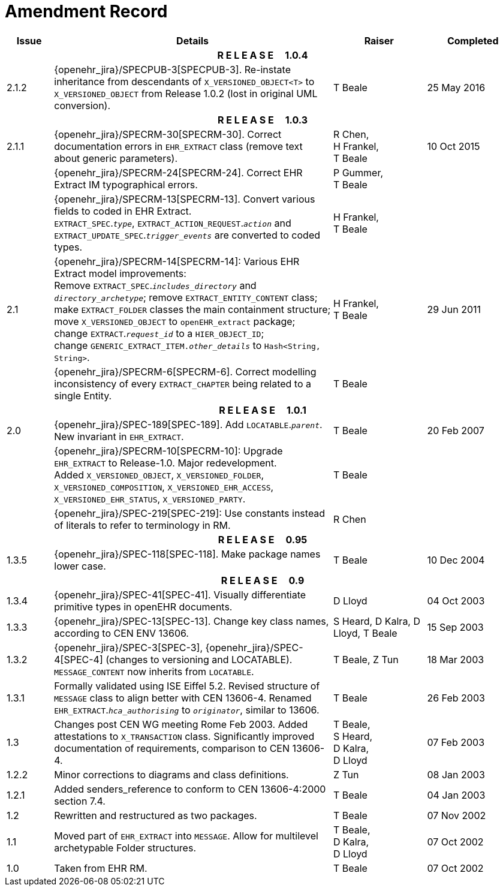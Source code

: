 = Amendment Record

[cols="1,6,2,2", options="header"]
|===
|Issue|Details|Raiser|Completed

4+^h|*R E L E A S E{nbsp}{nbsp}{nbsp}{nbsp}{nbsp}1.0.4*

|[[latest_issue]]2.1.2
|{openehr_jira}/SPECPUB-3[SPECPUB-3]. Re-instate inheritance from descendants of `X_VERSIONED_OBJECT<T>` to `X_VERSIONED_OBJECT` from Release 1.0.2 (lost in original UML conversion).
|T Beale
|[[latest_issue_date]]25 May 2016

4+^h|*R E L E A S E{nbsp}{nbsp}{nbsp}{nbsp}{nbsp}1.0.3*

|2.1.1
|{openehr_jira}/SPECRM-30[SPECRM-30]. Correct documentation errors in `EHR_EXTRACT` class (remove text about generic parameters).
|R Chen, +
 H Frankel, +
 T Beale
|10 Oct 2015

|
|{openehr_jira}/SPECRM-24[SPECRM-24]. Correct EHR Extract IM typographical errors.
|P Gummer, +
 T Beale
|

|
|{openehr_jira}/SPECRM-13[SPECRM-13]. Convert various fields to coded in EHR Extract. +
 `EXTRACT_SPEC`.`_type_`, `EXTRACT_ACTION_REQUEST`.`_action_` and `EXTRACT_UPDATE_SPEC`.`_trigger_events_` are converted to coded types.
|H Frankel, +
 T Beale
|

|2.1
|{openehr_jira}/SPECRM-14[SPECRM-14]: Various EHR Extract model improvements: +
 Remove `EXTRACT_SPEC`.`_includes_directory_` and `_directory_archetype_`; remove `EXTRACT_ENTITY_CONTENT` class; +
 make `EXTRACT_FOLDER` classes the main containment structure; move `X_VERSIONED_OBJECT` to `openEHR_extract` package; +
 change `EXTRACT`.`_request_id_` to a `HIER_OBJECT_ID`; +
 change `GENERIC_EXTRACT_ITEM._other_details_` to `Hash<String, String>`.
|H Frankel, +
 T Beale
|29 Jun 2011

|
|{openehr_jira}/SPECRM-6[SPECRM-6]. Correct modelling inconsistency of every `EXTRACT_CHAPTER` being related to a single Entity.
|T Beale
|

4+^h|*R E L E A S E{nbsp}{nbsp}{nbsp}{nbsp}{nbsp}1.0.1*

|2.0 
|{openehr_jira}/SPEC-189[SPEC-189]. Add `LOCATABLE`.`_parent_`. New invariant in `EHR_EXTRACT`.
|T Beale
|20 Feb 2007

|
|{openehr_jira}/SPECRM-10[SPECRM-10]: Upgrade `EHR_EXTRACT` to Release-1.0. Major redevelopment. +
 Added `X_VERSIONED_OBJECT`, `X_VERSIONED_FOLDER`, `X_VERSIONED_COMPOSITION`, `X_VERSIONED_EHR_ACCESS`, `X_VERSIONED_EHR_STATUS`, `X_VERSIONED_PARTY`.
|T Beale
|

|
|{openehr_jira}/SPEC-219[SPEC-219]: Use constants instead of literals to refer to terminology in RM.
|R Chen
|

4+^h|*R E L E A S E{nbsp}{nbsp}{nbsp}{nbsp}{nbsp}0.95*

|1.3.5
|{openehr_jira}/SPEC-118[SPEC-118]. Make package names lower case. 
|T Beale 
|10 Dec 2004

4+^h|*R E L E A S E{nbsp}{nbsp}{nbsp}{nbsp}{nbsp}0.9*

|1.3.4 
|{openehr_jira}/SPEC-41[SPEC-41]. Visually differentiate primitive types in openEHR documents.
|D Lloyd 
|04 Oct 2003

|1.3.3 
|{openehr_jira}/SPEC-13[SPEC-13]. Change key class names, according to CEN ENV 13606.
|S Heard, 
 D Kalra, 
 D Lloyd, 
 T Beale
|15 Sep 2003

|1.3.2 
|{openehr_jira}/SPEC-3[SPEC-3], {openehr_jira}/SPEC-4[SPEC-4] (changes to versioning and LOCATABLE).  `MESSAGE_CONTENT` now inherits from `LOCATABLE`.
|T Beale,
 Z Tun
|18 Mar 2003

|1.3.1 
|Formally validated using ISE Eiffel 5.2. Revised structure of `MESSAGE` class to align better with CEN 13606-4. Renamed `EHR_EXTRACT`.`_hca_authorising_` to `_originator_`, similar to 13606.
|T Beale 
|26 Feb 2003

|1.3 
|Changes post CEN WG meeting Rome Feb 2003. Added attestations to `X_TRANSACTION` class. Significantly improved documentation of requirements, comparison to CEN 13606-4.
|T Beale, +
 S Heard, +
 D Kalra, +
 D Lloyd
|07 Feb 2003

|1.2.2 
|Minor corrections to diagrams and class definitions. 
|Z Tun 
|08 Jan 2003

|1.2.1 
|Added senders_reference to conform to CEN 13606-4:2000 section 7.4.
|T Beale 
|04 Jan 2003

|1.2 
|Rewritten and restructured as two packages. 
|T Beale 
|07 Nov 2002

|1.1 
|Moved part of `EHR_EXTRACT` into `MESSAGE`. Allow for multilevel archetypable Folder structures.
|T Beale, +
 D Kalra, +
 D Lloyd
|07 Oct 2002

|1.0 
|Taken from EHR RM. 
|T Beale 
|07 Oct 2002

|===
